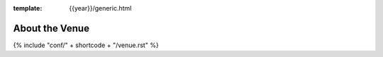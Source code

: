 :template: {{year}}/generic.html


About the Venue
---------------

{% include "conf/" + shortcode + "/venue.rst" %}


